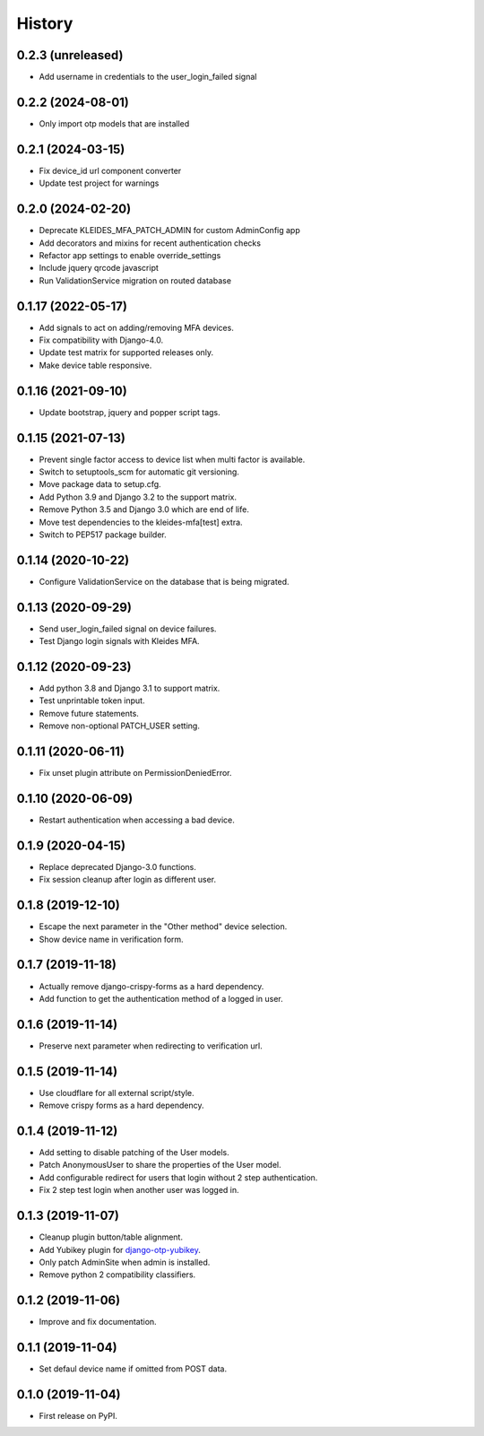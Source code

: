 =======
History
=======


0.2.3 (unreleased)
------------------

* Add username in credentials to the user_login_failed signal


0.2.2 (2024-08-01)
------------------

* Only import otp models that are installed


0.2.1 (2024-03-15)
------------------

* Fix device_id url component converter
* Update test project for warnings


0.2.0 (2024-02-20)
------------------

* Deprecate KLEIDES_MFA_PATCH_ADMIN for custom AdminConfig app
* Add decorators and mixins for recent authentication checks
* Refactor app settings to enable override_settings
* Include jquery qrcode javascript
* Run ValidationService migration on routed database


0.1.17 (2022-05-17)
-------------------

* Add signals to act on adding/removing MFA devices.
* Fix compatibility with Django-4.0.
* Update test matrix for supported releases only.
* Make device table responsive.


0.1.16 (2021-09-10)
-------------------

* Update bootstrap, jquery and popper script tags.


0.1.15 (2021-07-13)
-------------------

* Prevent single factor access to device list when multi factor is
  available.
* Switch to setuptools_scm for automatic git versioning.
* Move package data to setup.cfg.
* Add Python 3.9 and Django 3.2 to the support matrix.
* Remove Python 3.5 and Django 3.0 which are end of life.
* Move test dependencies to the kleides-mfa[test] extra.
* Switch to PEP517 package builder.


0.1.14 (2020-10-22)
-------------------

* Configure ValidationService on the database that is being migrated.


0.1.13 (2020-09-29)
-------------------

* Send user_login_failed signal on device failures.
* Test Django login signals with Kleides MFA.


0.1.12 (2020-09-23)
-------------------

* Add python 3.8 and Django 3.1 to support matrix.
* Test unprintable token input.
* Remove future statements.
* Remove non-optional PATCH_USER setting.


0.1.11 (2020-06-11)
-------------------

* Fix unset plugin attribute on PermissionDeniedError.


0.1.10 (2020-06-09)
-------------------

* Restart authentication when accessing a bad device.


0.1.9 (2020-04-15)
------------------

* Replace deprecated Django-3.0 functions.
* Fix session cleanup after login as different user.


0.1.8 (2019-12-10)
------------------

* Escape the next parameter in the "Other method" device selection.
* Show device name in verification form.


0.1.7 (2019-11-18)
------------------

* Actually remove django-crispy-forms as a hard dependency.
* Add function to get the authentication method of a logged in user.


0.1.6 (2019-11-14)
------------------

* Preserve next parameter when redirecting to verification url.


0.1.5 (2019-11-14)
------------------

* Use cloudflare for all external script/style.
* Remove crispy forms as a hard dependency.


0.1.4 (2019-11-12)
------------------

* Add setting to disable patching of the User models.
* Patch AnonymousUser to share the properties of the User model.
* Add configurable redirect for users that login without 2 step
  authentication.
* Fix 2 step test login when another user was logged in.


0.1.3 (2019-11-07)
------------------

* Cleanup plugin button/table alignment.
* Add Yubikey plugin for `django-otp-yubikey`_.
* Only patch AdminSite when admin is installed.
* Remove python 2 compatibility classifiers.

.. _django-otp-yubikey: https://github.com/django-otp/django-otp-yubikey


0.1.2 (2019-11-06)
------------------

* Improve and fix documentation.


0.1.1 (2019-11-04)
------------------

* Set defaul device name if omitted from POST data.


0.1.0 (2019-11-04)
------------------

* First release on PyPI.
